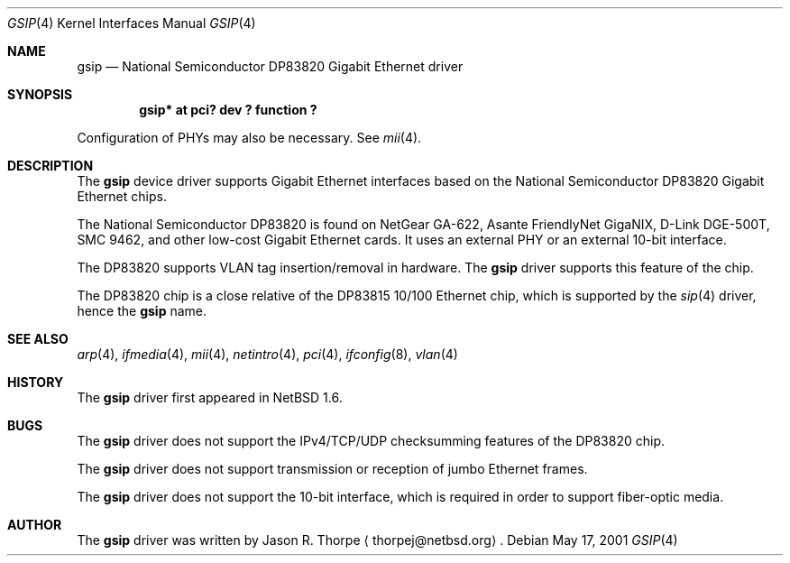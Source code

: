 .\"	$NetBSD: gsip.4,v 1.3 2001/06/01 01:28:28 thorpej Exp $
.\"
.\" Copyright (c) 2001 The NetBSD Foundation, Inc.
.\" All rights reserved.
.\"
.\" This code is derived from software contributed to The NetBSD Foundation
.\" by Jason R. Thorpe.
.\"
.\" Redistribution and use in source and binary forms, with or without
.\" modification, are permitted provided that the following conditions
.\" are met:
.\" 1. Redistributions of source code must retain the above copyright
.\"    notice, this list of conditions and the following disclaimer.
.\" 2. Redistributions in binary form must reproduce the above copyright
.\"    notice, this list of conditions and the following disclaimer in the
.\"    documentation and/or other materials provided with the distribution.
.\" 3. All advertising materials mentioning features or use of this software
.\"    must display the following acknowledgement:
.\"        This product includes software developed by the NetBSD
.\"        Foundation, Inc. and its contributors.
.\" 4. Neither the name of The NetBSD Foundation nor the names of its
.\"    contributors may be used to endorse or promote products derived
.\"    from this software without specific prior written permission.
.\"
.\" THIS SOFTWARE IS PROVIDED BY THE NETBSD FOUNDATION, INC. AND CONTRIBUTORS
.\" ``AS IS'' AND ANY EXPRESS OR IMPLIED WARRANTIES, INCLUDING, BUT NOT LIMITED
.\" TO, THE IMPLIED WARRANTIES OF MERCHANTABILITY AND FITNESS FOR A PARTICULAR
.\" PURPOSE ARE DISCLAIMED.  IN NO EVENT SHALL THE FOUNDATION OR CONTRIBUTORS
.\" BE LIABLE FOR ANY DIRECT, INDIRECT, INCIDENTAL, SPECIAL, EXEMPLARY, OR
.\" CONSEQUENTIAL DAMAGES (INCLUDING, BUT NOT LIMITED TO, PROCUREMENT OF
.\" SUBSTITUTE GOODS OR SERVICES; LOSS OF USE, DATA, OR PROFITS; OR BUSINESS
.\" INTERRUPTION) HOWEVER CAUSED AND ON ANY THEORY OF LIABILITY, WHETHER IN
.\" CONTRACT, STRICT LIABILITY, OR TORT (INCLUDING NEGLIGENCE OR OTHERWISE)
.\" ARISING IN ANY WAY OUT OF THE USE OF THIS SOFTWARE, EVEN IF ADVISED OF THE
.\" POSSIBILITY OF SUCH DAMAGE.
.\"
.Dd May 17, 2001
.Dt GSIP 4
.Os
.Sh NAME
.Nm gsip
.Nd National Semiconductor DP83820 Gigabit Ethernet driver
.Sh SYNOPSIS
.Cd "gsip* at pci? dev ? function ?"
.Pp
Configuration of PHYs may also be necessary.  See
.Xr mii 4 .
.Sh DESCRIPTION
The
.Nm
device driver supports Gigabit Ethernet interfaces based on the
National Semiconductor DP83820 Gigabit Ethernet chips.
.Pp
The National Semiconductor DP83820 is found on NetGear GA-622,
Asante FriendlyNet GigaNIX, D-Link DGE-500T, SMC 9462, and other low-cost
Gigabit Ethernet cards.  It uses an external PHY or an external
10-bit interface.
.Pp
The DP83820 supports VLAN tag insertion/removal in hardware.  The
.Nm
driver supports this feature of the chip.
.Pp
The DP83820 chip is a close relative of the DP83815 10/100 Ethernet
chip, which is supported by the
.Xr sip 4
driver, hence the
.Nm
name.
.\" .Sh DIAGNOSTICS
.\" XXX too be done.
.Sh SEE ALSO
.Xr arp 4 ,
.Xr ifmedia 4 ,
.Xr mii 4 ,
.Xr netintro 4 ,
.Xr pci 4 ,
.Xr ifconfig 8 ,
.Xr vlan 4
.Sh HISTORY
The
.Nm
driver first appeared in
.Nx 1.6 .
.Sh BUGS
The
.Nm
driver does not support the IPv4/TCP/UDP checksumming features
of the DP83820 chip.
.Pp
The
.Nm
driver does not support transmission or reception of jumbo Ethernet
frames.
.Pp
The
.Nm
driver does not support the 10-bit interface, which is required in
order to support fiber-optic media.
.Sh AUTHOR
The
.Nm
driver was written by
.An Jason R. Thorpe
.Aq thorpej@netbsd.org .
